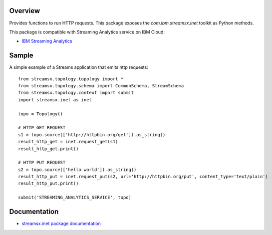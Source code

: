 Overview
========

Provides functions to run HTTP requests.
This package exposes the `com.ibm.streamsx.inet` toolkit as Python methods.

This package is compatible with Streaming Analytics service on IBM Cloud:

* `IBM Streaming Analytics <https://www.ibm.com/cloud/streaming-analytics>`_


Sample
======

A simple example of a Streams application that emits http requests::

    from streamsx.topology.topology import *
    from streamsx.topology.schema import CommonSchema, StreamSchema
    from streamsx.topology.context import submit
    import streamsx.inet as inet

    topo = Topology()

    # HTTP GET REQUEST
    s1 = topo.source(['http://httpbin.org/get']).as_string()
    result_http_get = inet.request_get(s1)
    result_http_get.print()

    # HTTP PUT REQUEST
    s2 = topo.source(['hello world']).as_string()
    result_http_put = inet.request_put(s2, url='http://httpbin.org/put', content_type='text/plain')
    result_http_put.print()

    submit('STREAMING_ANALYTICS_SERVICE', topo)


Documentation
=============

* `streamsx.inet package documentation <http://streamsxinet.readthedocs.io/en/pypackage/>`_


